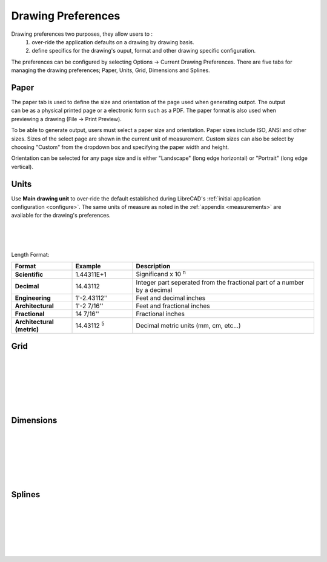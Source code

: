 .. _draw-pref:


Drawing Preferences
===================

Drawing preferences two purposes, they allow users to :
    1. over-ride the application defaults on a drawing by drawing basis.
    2. define specifics for the drawing's ouput, format and other drawing specific configuration.

The preferences can be configured by selecting Options -> Current Drawing Preferences.  There are five tabs for managing the drawing preferences; Paper, Units, Grid, Dimensions and Splines.


Paper
-----

.. Text for describing images follow image directive.

.. figure:: /images/drawPref1.png
    :width: 785px
    :height: 623px
    :align: right
    :scale: 50
    :alt: LibreCAD Drawing Preferences - Paper

The paper tab is used to define the size and orientation of the page used when generating outpot.  The output can be as a physical printed page or a electronic form such as a PDF.  The paper format is also used when previewing a drawing (File -> Print Preview).

To be able to generate output, users must select a paper size and orientation.  Paper sizes include ISO, ANSI and other sizes.  Sizes of the select page are shown in the current unit of measurement.  Custom sizes can also be select by choosing "Custom" from the dropdown box and specifying the paper width and height.

Orientation can be selected for any page size and is either "Landscape" (long edge horizontal) or "Portrait" (long edge vertical).


Units
-----

.. figure:: /images/drawPref2.png
    :width: 785px
    :height: 623px
    :align: right
    :scale: 50
    :alt: LibreCAD Drawing Preferences - Units

Use **Main drawing unit** to over-ride the default established during LibreCAD's :ref:`initial application configuration <configure>`.  The same units of measure as noted in the :ref:`appendix <measurements>` are available for the drawing's preferences.

|
|
|

Length Format:

.. csv-table:: 
   :header: "Format","Example","Description"
   :widths: 30, 30, 90
   
    "**Scientific**", "1.44311E+1", "Significand x 10 :superscript:`n`"
    "**Decimal**", "14.43112", "Integer part seperated from the fractional part of a number by a decimal"
    "**Engineering**", "1'-2.43112'' ", "Feet and decimal inches"
    "**Architectural**", "1'-2 7/16'' ", "Feet and fractional inches"
    "**Fractional**", "14 7/16'' ", "Fractional inches"
    "**Architectural (metric)**", "14.43112 :superscript:`5`", "Decimal metric units (mm, cm, etc...)"

Grid
----

.. figure:: /images/drawPref3.png
    :width: 785px
    :height: 623px
    :align: right
    :scale: 50
    :alt: LibreCAD Drawing Preferences - Grid

|
|
|
|
|
|

Dimensions
----------

.. figure:: /images/drawPref4.png
    :width: 785px
    :height: 623px
    :align: right
    :scale: 50
    :alt: LibreCAD Drawing Preferences - Dimensions

|
|
|
|
|
|


Splines
-------

.. figure:: /images/drawPref5.png
    :width: 785px
    :height: 623px
    :align: right
    :scale: 50
    :alt: LibreCAD Drawing Preferences - Splines

|
|
|
|
|
|


.. Symbols

.. |deg| unicode:: U+00B0

